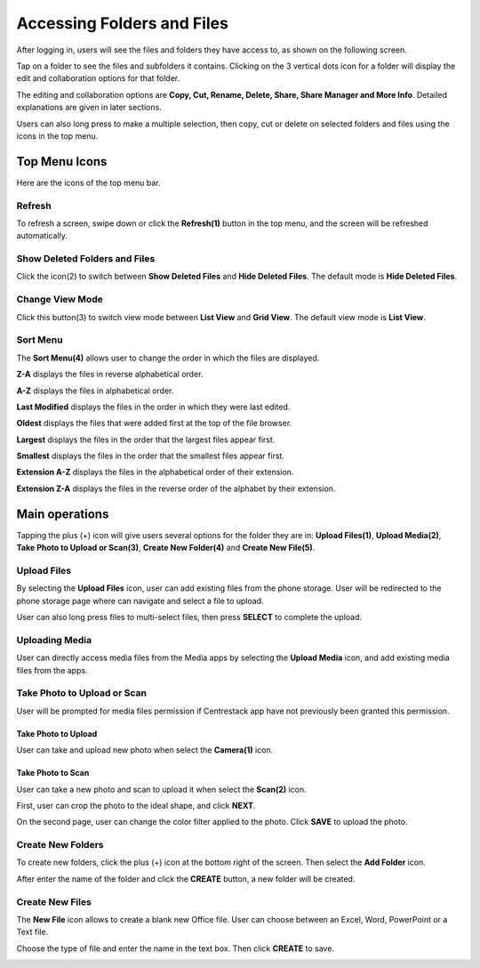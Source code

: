 Accessing Folders and Files
==============================


After logging in, users will see the files and folders they have access to, as shown on the following screen.

.. image:: _static/2023NewImage46.png

Tap on a folder to see the files and subfolders it contains. Clicking on the 3 vertical dots icon for a folder will display the edit and collaboration options for that folder.

The editing and collaboration options are **Copy, Cut, Rename, Delete, Share, Share Manager and More Info**. Detailed explanations are given in later sections.

.. image:: _static/2023NewImage47.png

Users can also long press to make a multiple selection, then copy, cut or delete on selected folders and files using the icons in the top menu.

.. image:: _static/2023NewImage48.png


Top Menu Icons
----------------

Here are the icons of the top menu bar.

.. image:: _static/2023NewImage49.png

Refresh
>>>>>>>>>

To refresh a screen, swipe down or click the **Refresh(1)** button in the top menu, and the screen will be refreshed automatically.

Show Deleted Folders and Files
>>>>>>>>>>>>>>>>>>>>>>>>>>>>>>>>>>

Click the icon(2) to switch between **Show Deleted Files** and **Hide Deleted Files**. The default mode is **Hide Deleted Files**.

.. image:: _static/2023NewImage50.png

Change View Mode
>>>>>>>>>>>>>>>>>>>

Click this button(3) to switch view mode between **List View** and **Grid View**. The default view mode is **List View**.

.. image:: _static/2023NewImage51.png

Sort Menu
>>>>>>>>>>>

The **Sort Menu(4)** allows user to change the order in which the files are displayed.

.. image:: _static/2023NewImage52.png

**Z-A** displays the files in reverse alphabetical order.

**A-Z** displays the files in alphabetical order.

**Last Modified** displays the files in the order in which they were last edited.

**Oldest** displays the files that were added first at the top of the file browser.

**Largest** displays the files in the order that the largest files appear first.

**Smallest** displays the files in the order that the smallest files appear first.

**Extension A-Z** displays the files in the alphabetical order of their extension.

**Extension Z-A** displays the files in the reverse order of the alphabet by their extension.


Main operations
-----------------

Tapping the plus (+) icon will give users several options for the folder they are in:
**Upload Files(1)**, **Upload Media(2)**, **Take Photo to Upload or Scan(3)**, **Create New Folder(4)** and **Create New File(5)**.

.. image:: _static/2023NewImage53.png

Upload Files
>>>>>>>>>>>>>>>

By selecting the **Upload Files** icon, user can add existing files from the phone storage. User will be redirected to the phone storage page where can navigate and select a file to upload.

User can also long press files to multi-select files, then press **SELECT** to complete the upload.

.. image:: _static/2023NewImage54.png

Uploading Media
>>>>>>>>>>>>>>>>>

User can directly access media files from the Media apps by selecting the **Upload Media** icon, and add existing media files from the apps.

.. image:: _static/2023NewImage55.png

Take Photo to Upload or Scan
>>>>>>>>>>>>>>>>>>>>>>>>>>>>>>

User will be prompted for media files permission if Centrestack app have not previously been granted this permission.

.. image:: _static/2023NewImage56.png

Take Photo to Upload
:::::::::::::::::::::::

User can take and upload new photo when select the **Camera(1)** icon.

.. image:: _static/2023NewImage57.png

Take Photo to Scan
:::::::::::::::::::::

User can take a new photo and scan to upload it when select the **Scan(2)** icon.

First, user can crop the photo to the ideal shape, and click **NEXT**.

.. image:: _static/2023NewImage58.png

On the second page, user can change the color filter applied to the photo. Click **SAVE** to upload the photo.

.. image:: _static/2023NewImage59.png

Create New Folders
>>>>>>>>>>>>>>>>>>>>

To create new folders, click the plus (+) icon at the bottom right of the screen. Then select the **Add Folder** icon.

After enter the name of the folder and click the **CREATE** button, a new folder will be created.

.. image:: _static/2023NewImage60.png

Create New Files
>>>>>>>>>>>>>>>>>>>

The **New File** icon allows to create a blank new Office file. User can choose between an Excel, Word, PowerPoint or a Text file.

.. image:: _static/2023NewImage61.png

Choose the type of file and enter the name in the text box. Then click **CREATE** to save.

.. image:: _static/2023NewImage62.png

.. image:: _static/2023NewImage63.png

.. image:: _static/2023NewImage64.png

.. image:: _static/2023NewImage65.png

